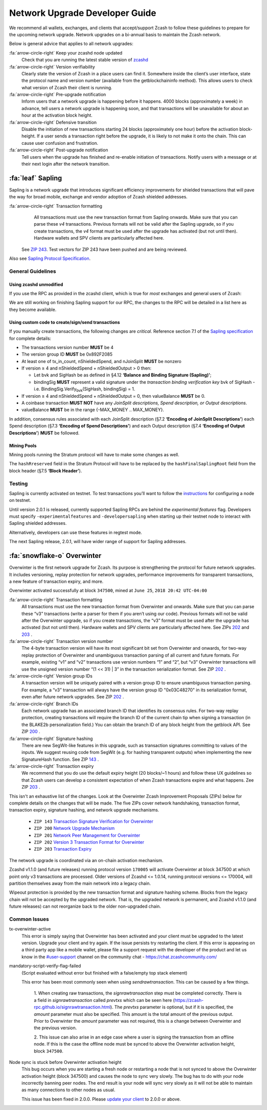 .. _nu_dev_guide:

Network Upgrade Developer Guide
===============================

We recommend all wallets, exchanges, and clients that accept/support Zcash to follow 
these guidelines to prepare for the upcoming network upgrade. Network upgrades on 
a bi-annual basis to maintain the Zcash network.

Below is general advice that applies to all network upgrades:

:fa:`arrow-circle-right` Keep your zcashd node updated
    Check that you are running the latest stable version of `zcashd <https://z.cash/download.html>`_

:fa:`arrow-circle-right` Version verifiability
    Clearly state the version of Zcash in a place users can find it.
    Somewhere inside the client’s user interface, state the protocol
    name and version number (available from the getblockchaininfo method). 
    This allows users to check what version of Zcash their client is running.

:fa:`arrow-circle-right` Pre-upgrade notification
    Inform users that a network upgrade is happening 
    before it happens. 4000 blocks (approximately a week) in advance, tell 
    users a network upgrade is happening soon, and that transactions will be 
    unavailable for about an hour at the activation block height.

:fa:`arrow-circle-right` Defensive transition
    Disable the initiation of new transactions starting 24 blocks (approximately
    one hour) before the activation block-height. If a user sends a transaction 
    right before the upgrade, it is likely to not make it onto the chain. 
    This can cause user confusion and frustration.

:fa:`arrow-circle-right` Post-upgrade notification
    Tell users when the upgrade has finished and re-enable initiation of 
    transactions. Notify users with a message or at their next login after 
    the network transition.

:fa:`leaf` Sapling
------------------

Sapling is a network upgrade that introduces significant efficiency improvements for shielded transactions that will pave the way for broad mobile, exchange and vendor adoption of Zcash shielded addresses.

:fa:`arrow-circle-right` Transaction formatting
    All transactions must use the new transaction format from Sapling onwards. Make sure that you can parse these `v4` transactions. Previous formats will not be valid after the Sapling upgrade, so if you create transactions, the `v4` format must be used after the upgrade has activated (but not until then). Hardware wallets and SPV clients are particularly affected here.

   See `ZIP 243 <https://github.com/zcash/zips/blob/master/zip-0243.rst>`_. Test vectors for ZIP 243 have been pushed and are being reviewed.

Also see `Sapling Protocol Specification <https://github.com/zcash/zips/blob/master/protocol/protocol.pdf>`_.


General Guidelines
++++++++++++++++++

Using zcashd unmodified
^^^^^^^^^^^^^^^^^^^^^^^

If you use the RPC as provided in the zcashd client, which is true for *most* exchanges and general users of Zcash:

We are still working on finishing Sapling support for our RPC, the changes to the RPC will be detailed in a list here as they become available.

Using custom code to create/sign/send transactions
^^^^^^^^^^^^^^^^^^^^^^^^^^^^^^^^^^^^^^^^^^^^^^^^^^

If you manually create transactions, the following changes are `critical`. Reference section 7.1 of the `Sapling specification <https://github.com/zcash/zips/blob/master/protocol/protocol.pdf>`_ for complete details:

- The transactions version number **MUST** be 4
- The version group ID **MUST** be 0x892F2085
- At least one of tx_in_count, nShieldedSpend, and nJoinSplit **MUST** be nonzero
- If version ≥ 4 and nShieldedSpend + nShieldedOutput > 0 then:

  - Let bvk and SigHash be as defined in §4.12 **‘Balance and Binding Signature (Sapling)’**;
  - bindingSig **MUST** represent a valid signature under the *transaction binding verification key* bvk of SigHash - i.e. BindingSig.Verify\ :sub:`bvk`\ (SigHash, bindingSig) = 1.
- If version ≥ 4 and nShieldedSpend + nShieldedOutput = 0, then valueBalance **MUST** be 0.
- A coinbase transaction  **MUST NOT** have any *JoinSplit descriptions, Spend description, or Output descriptions*. 
- valueBalance **MUST** be in the range {-MAX_MONEY .. MAX_MONEY}.

In addition, consensus rules associated with each JoinSplit description (§7.2 **‘Encoding of JoinSplit Descriptions’**) each Spend description (§7.3 **‘Encoding of Spend Descriptions’**) and each Output description (§7.4 **‘Encoding of Output Descriptions’**) **MUST** be followed.

Mining Pools
^^^^^^^^^^^^

Mining pools running the Stratum protocol will have to make some changes as well.

The ``hashRreserved`` field in the Stratum Protocol will have to be replaced by the ``hashFinalSaplingRoot`` field from the block header (§7.5 **‘Block Header’**).

Testing
+++++++

Sapling is currently activated on testnet. To test transactions you’ll want to follow the `instructions <https://zcash.readthedocs.io/en/latest/rtd_pages/rtd_docs/user_guide.html#testnet>`_ for configuring a node on testnet.

Until version 2.0.1 is released, currently supported Sapling RPCs are behind the `experimental features` flag. Developers must specify ``-experimentalfeatures`` and ``-developersapling`` when starting up their testnet node to interact with Sapling shielded addresses. 

Alternatively, developers can use these features in regtest mode.

The next Sapling release, 2.0.1, will have wider range of support for Sapling addresses. 

    
:fa:`snowflake-o` Overwinter
----------------------------

Overwinter is the first network upgrade for Zcash. Its purpose is strengthening 
the protocol for future network upgrades. It includes versioning, replay 
protection for network upgrades, performance improvements for transparent 
transactions, a new feature of transaction expiry, and more.

Overwinter activated successfully at block ``347500``,  mined at ``June 25``, 
``2018 20:42 UTC-04:00``

:fa:`arrow-circle-right` Transaction formatting
    All transactions must use the new transaction format from Overwinter and onwards. 
    Make sure that you can parse these “v3” transactions (write a parser for them if 
    you aren’t using our code). Previous formats will not be valid after the Overwinter 
    upgrade, so if you create transactions, the “v3” format must be used after the 
    upgrade has activated (but not until then). Hardware wallets and SPV clients 
    are particularly affected here. See ZIPs `202 <https://github.com/zcash/zips/blob/master/zip-0202.rst>`_
    and `203 <https://github.com/zcash/zips/blob/master/zip-0203.rst>`_ .

:fa:`arrow-circle-right` Transaction version number
     The 4-byte transaction version will have its most significant bit set from 
     Overwinter and onwards, for two-way replay protection of Overwinter and 
     unambiguous transaction parsing of all current and future formats. For 
     example, existing “v1” and “v2” transactions use version numbers “1” 
     and “2”, but “v3” Overwinter transactions will use the unsigned version
     number “(1 << 31) | 3” in the transaction serialization format. See ZIP 
     `202 <https://github.com/zcash/zips/blob/master/zip-0202.rst>`_ .

:fa:`arrow-circle-right` Version group IDs
    A transaction version will be uniquely paired with a version group ID to 
    ensure unambiguous transaction parsing. For example, a “v3” transaction 
    will always have the version group ID "0x03C48270" in its serialization 
    format, even after future network upgrades. See ZIP `202
    <https://github.com/zcash/zips/blob/master/zip-0202.rst>`_ .

:fa:`arrow-circle-right` Branch IDs
    Each network upgrade has an associated branch ID that identifies its 
    consensus rules. For two-way replay protection, creating transactions
    will require the branch ID of the current chain tip when signing a 
    transaction (in the BLAKE2b personalization field.) You can obtain 
    the branch ID of any block height from the getblock API. See ZIP 
    `200 <https://github.com/zcash/zips/blob/master/zip-0200.rst>`_ .

:fa:`arrow-circle-right` Signature hashing
    There are new SegWit-like features in this upgrade, such as transaction 
    signatures committing to values of the inputs. We suggest reusing code 
    from SegWit (e.g. for hashing transparent outputs) when implementing the 
    new SignatureHash function. See ZIP `143 <https://github.com/zcash/zips/blob/master/zip-0143.rst>`_ .

:fa:`arrow-circle-right` Transaction expiry
    We recommend that you do use the default expiry height (20 blocks/~1 hours) 
    and follow these UX guidelines so that Zcash users can develop a consistent 
    expectation of when Zcash transactions expire and what happens. Zee ZIP 
    `203 <https://github.com/zcash/zips/blob/master/zip-0203.rst>`_ .


This isn't an exhaustive list of the changes. Look at the Overwinter Zcash 
Improvement Proposals (ZIPs) below for complete details on the changes that 
will be made. The five ZIPs cover network handshaking, transaction format, 
transaction expiry, signature hashing, and network upgrade mechanisms.

    - ``ZIP 143`` `Transaction Signature Verification for Overwinter <https://github.com/zcash/zips/blob/master/zip-0143.rst>`_
    - ``ZIP 200`` `Network Upgrade Mechanism <https://github.com/zcash/zips/blob/master/zip-0200.rst>`_
    - ``ZIP 201`` `Network Peer Management for Overwinter <https://github.com/zcash/zips/blob/master/zip-0201.rst>`_
    - ``ZIP 202`` `Version 3 Transaction Format for Overwinter <https://github.com/zcash/zips/blob/master/zip-0202.rst>`_
    - ``ZIP 203`` `Transaction Expiry <https://github.com/zcash/zips/blob/master/zip-0203.rst>`_

The network upgrade is coordinated via an on-chain activation mechanism.

Zcashd v1.1.0 (and future releases) running protocol version ``170005`` will 
activate Overwinter at block 347500 at which point only v3 transactions 
are processed. Older versions of Zcashd <= 1.0.14, running protocol 
versions <= 170004, will partition themselves away from the main network 
into a legacy chain.

Wipeout protection is provided by the new transaction format and signature 
hashing scheme. Blocks from the legacy chain will not be accepted by the 
upgraded network. That is, the upgraded network is permanent, and
Zcashd v1.1.0 (and future releases) can not reorganize back to the 
older non-upgraded chain.


Common Issues
+++++++++++++

tx-overwinter-active
    This error is simply saying that Overwinter has been activated and 
    your client must be upgraded to the latest version. Upgrade your 
    client and try again. If the issue persists try restarting the 
    client. If this error is appearing on a third party app like a 
    mobile wallet, please file a support request with the developer 
    of the product and let us know in the 
    `#user-support <https://chat.zcashcommunity.com/channel/user-support>`_ 
    channel on the community chat - https://chat.zcashcommunity.com/

mandatory-script-verify-flag-failed
    (Script evaluated without error but finished with a false/empty top stack element)
    
    This error has been most commonly seen when using `sendrawtransaction`. 
    This can be caused by a few things.

        1. When creating raw transactions, the `signrawtransaction` step must be 
        completed correctly. There is a field in `signrawtransaction` called `prevtxs` 
        which can be seen here (https://zcash-rpc.github.io/signrawtransaction.html). 
        The `prevtxs` parameter is optional, but if it is specified, the `amount` 
        parameter must also be specified. This amount is the total amount of the 
        previous output. Prior to Overwinter the `amount` parameter was not required, 
        this is a change between Overwinter and the previous version.

        2. This issue can also arise in an edge case where a user is signing the 
        transaction from an offline node. If this is the case the offline node must 
        be synced to above the Overwinter activation height, block ``347500``.

Node sync is stuck before Overwinter activation height
    This bug occurs when you are starting a fresh node or restarting a node that 
    is not synced to above the Overwinter activation height (block 347500) and 
    causes the node to sync very slowly. The bug has to do with your node incorrectly 
    banning peer nodes. The end result is your node will sync very slowly as 
    it will not be able to maintain as many connections to other nodes as usual. 

    This issue has been fixed in 2.0.0. Please `update your client <https://z.cash/download.html>`_  to 2.0.0 or above.
